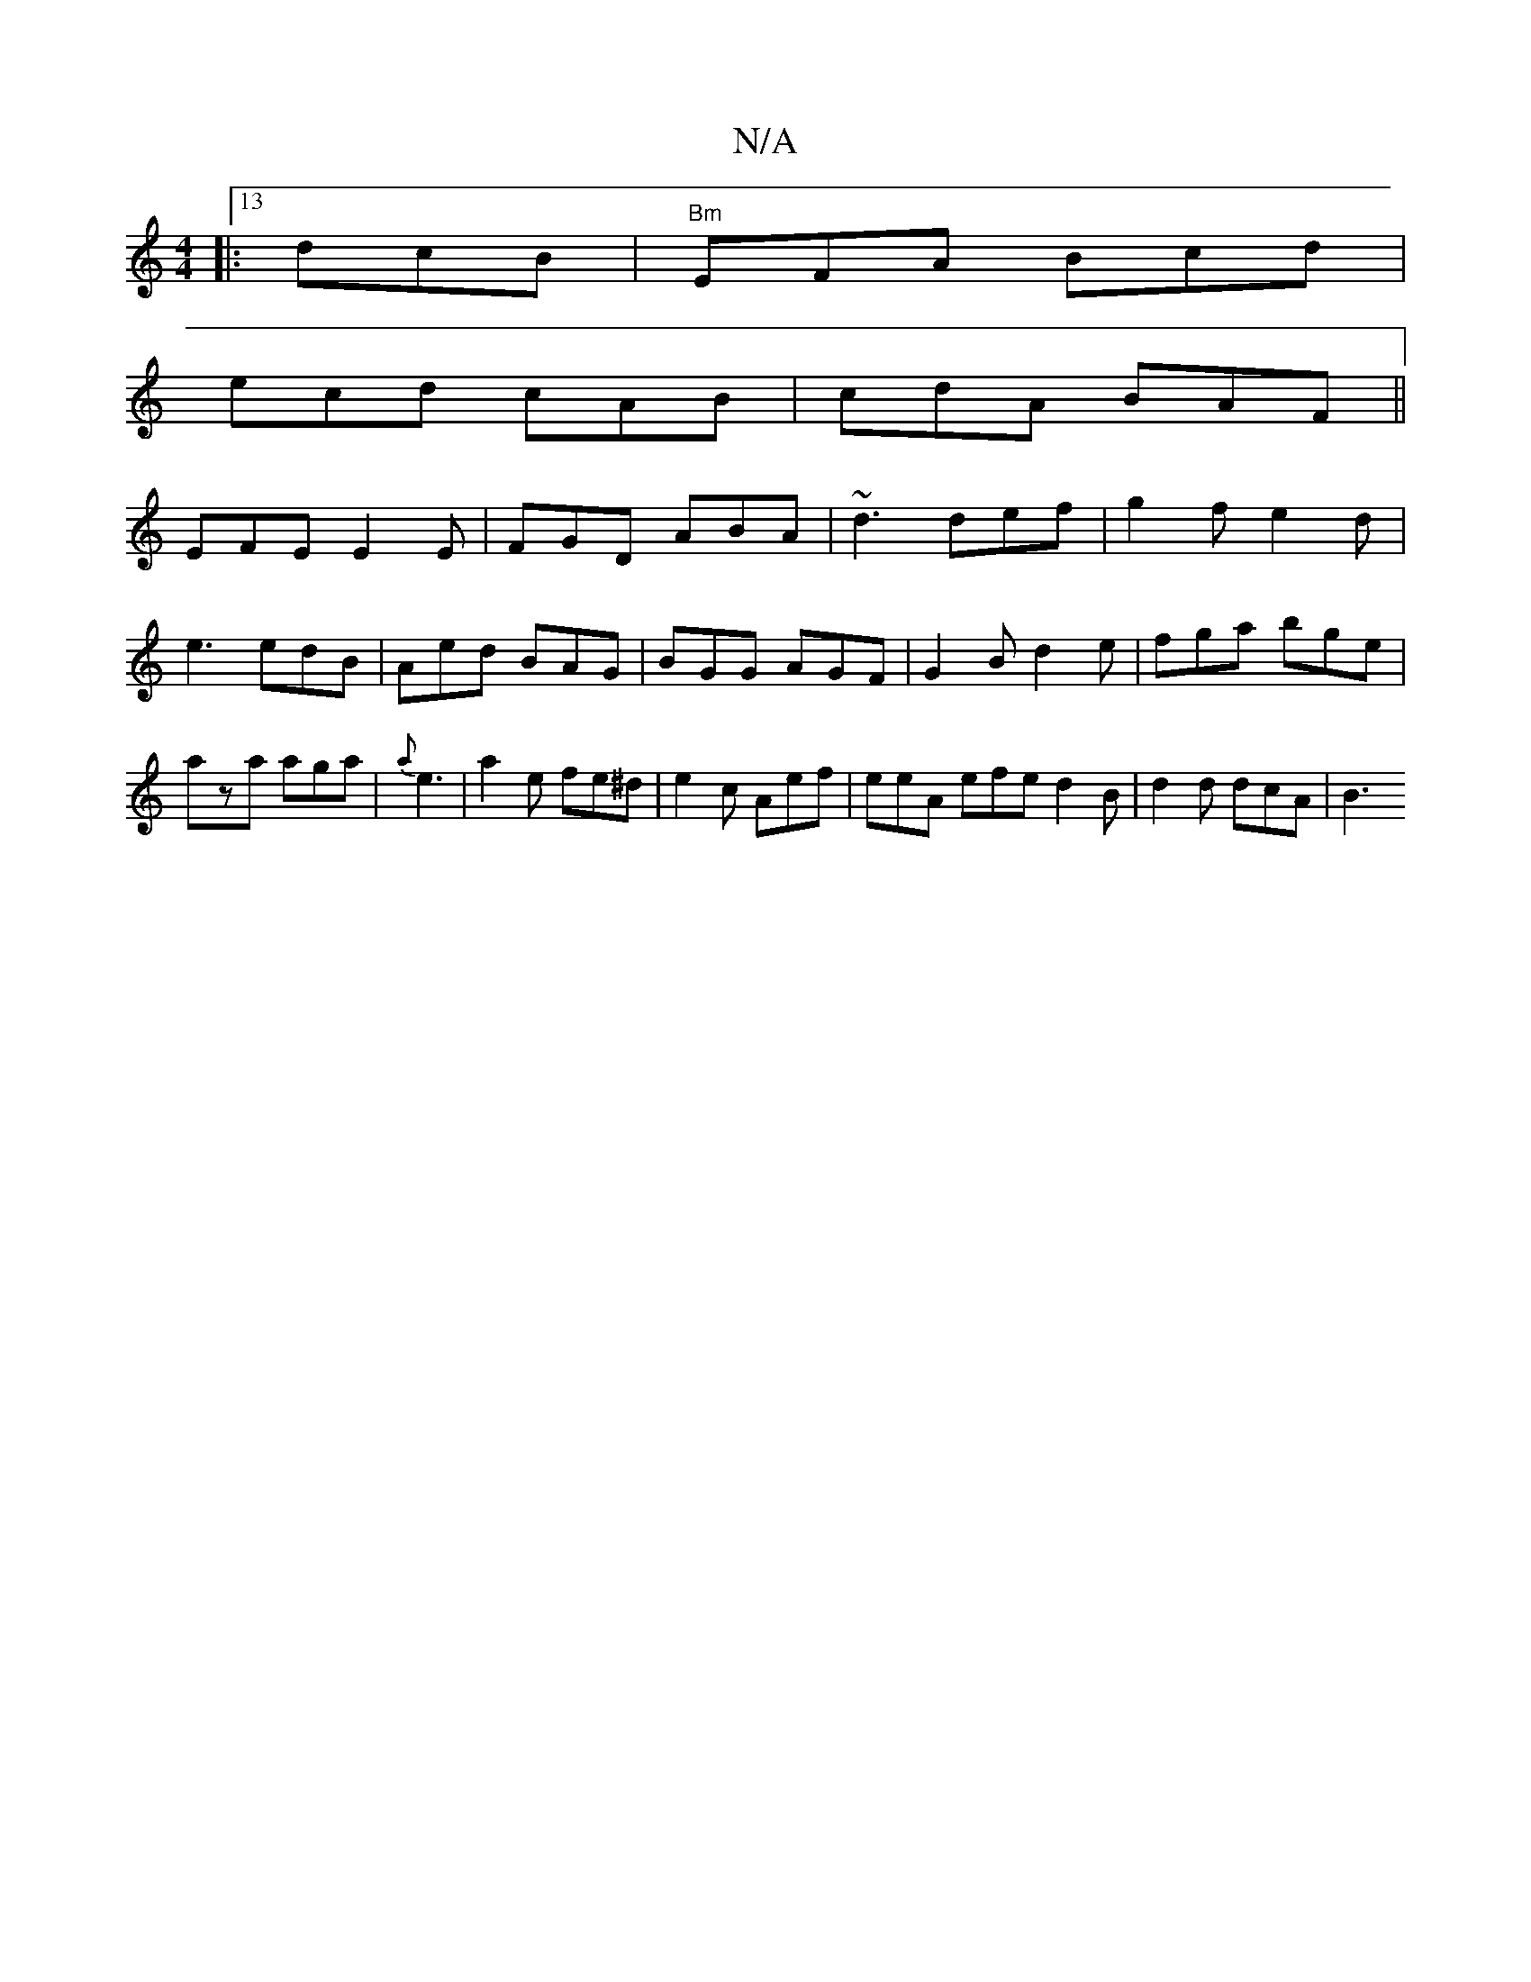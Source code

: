 X:1
T:N/A
M:4/4
R:N/A
K:Cmajor
 :|
|:13dcB |"Bm" EFA Bcd |
ecd cAB | cdA BAF ||
EFE E2E | FGD ABA | ~d3 def | g2 f e2 d |
e3 edB|Aed BAG|BGG AGF|G2 B d2 e | fga bge | aza aga | {a}e3|a2e fe^d | e2c Aef | eeA efe d2B | d2d dcA | B3 